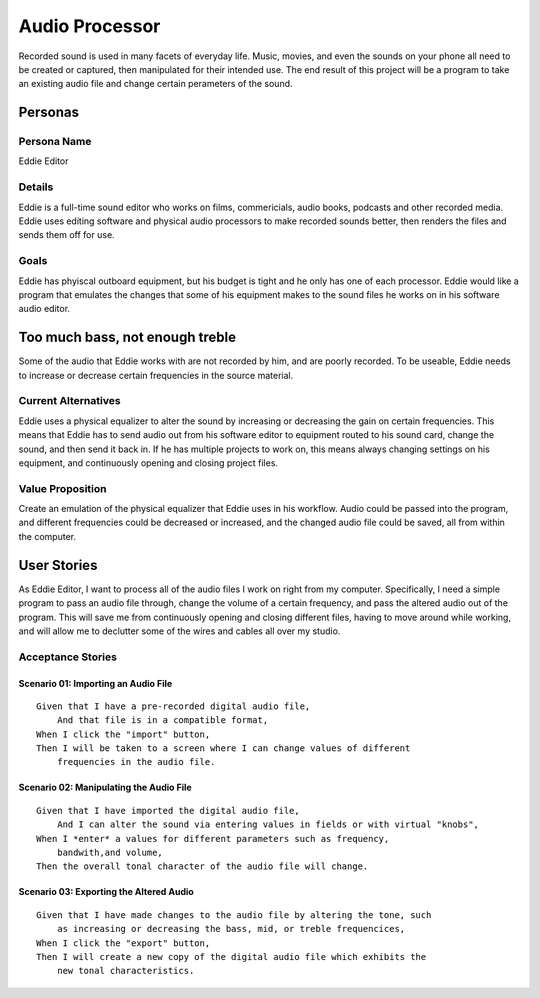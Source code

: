 ###############
Audio Processor
###############

Recorded sound is used in many facets of everyday life. Music, movies, and even
the sounds on your phone all need to be created or captured, then manipulated
for their intended use.
The end result of this project will be a program to take an existing audio file
and change certain perameters of the sound.

*********
Personas
*********

Persona Name
============

Eddie Editor

Details
=======

Eddie is a full-time sound editor who works on films, commericials, audio books, podcasts
and other recorded media. Eddie uses editing software and physical audio
processors to make recorded sounds better, then renders the files and sends
them off for use.

Goals
=====

Eddie has phyiscal outboard equipment, but his budget is tight and he only has
one of each processor. Eddie would like a program that emulates the changes
that some of his equipment makes to the sound files he works on in his software
audio editor.

********************************
Too much bass, not enough treble
********************************

Some of the audio that Eddie works with are not recorded by him, and are poorly
recorded. To be useable, Eddie needs to increase or decrease certain frequencies
in the source material.

Current Alternatives
====================

Eddie uses a physical equalizer to alter the sound by increasing or
decreasing the gain on certain frequencies. This means that Eddie has to send
audio out from his software editor to equipment routed to his sound card,
change the sound, and then send it back in. If he has multiple projects to work
on, this means always changing settings on his equipment, and continuously
opening and closing project files.

Value Proposition
=================

Create an emulation of the physical equalizer that Eddie uses in his workflow.
Audio could be passed into the program, and different frequencies could be
decreased or increased, and the changed audio file could be saved, all from
within the computer.

************
User Stories
************

As Eddie Editor, I want to process all of the audio files I work on right from
my computer. Specifically, I need a simple program to pass an audio file
through, change the volume of a certain frequency, and pass the altered audio
out of the program. This will save me from continuously opening and closing
different files, having to move around while working, and will allow me to
declutter some of the wires and cables all over my studio.

Acceptance Stories
==================

Scenario 01: Importing an Audio File
````````````````````````````````````

::

    Given that I have a pre-recorded digital audio file,
        And that file is in a compatible format,
    When I click the "import" button,
    Then I will be taken to a screen where I can change values of different
        frequencies in the audio file.

Scenario 02: Manipulating the Audio File
````````````````````````````````````````

::

    Given that I have imported the digital audio file,
        And I can alter the sound via entering values in fields or with virtual "knobs",
    When I *enter* a values for different parameters such as frequency,
        bandwith,and volume,
    Then the overall tonal character of the audio file will change.

Scenario 03: Exporting the Altered Audio
````````````````````````````````````````

::

    Given that I have made changes to the audio file by altering the tone, such
        as increasing or decreasing the bass, mid, or treble frequencices,
    When I click the "export" button,
    Then I will create a new copy of the digital audio file which exhibits the
        new tonal characteristics.
